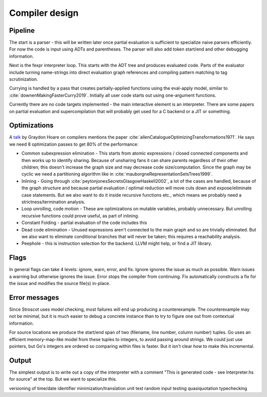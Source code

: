 Compiler design
###############

Pipeline
========

The start is a parser - this will be written later once partial evaluation is sufficient to specialize naive parsers efficiently. For now the code is input using ADTs and parentheses. The parser will also add token start/end and other debugging information.

Next is the fexpr interpreter loop. This starts with the ADT tree and produces evaluated code. Parts of the evaluator include turning name-strings into direct evaluation graph references and compiling pattern matching to tag scrutinization.

Currying is handled by a pass that creates partially-applied functions using the eval-apply model, similar to :cite:`downenMakingFasterCurry2019`. Initially all user code starts out using one-argument functions.

Currently there are no code targets implemented - the main interactive element is an interpreter. There are some papers on partial evaluation and supercompilation that will probably get used for a C backend or a JIT or something.

Optimizations
=============

A `talk <http://venge.net/graydon/talks/CompilerTalk-2019.pdf>`__ by Graydon Hoare on compilers mentions the paper :cite:`allenCatalogueOptimizingTransformations1971`. He says we need 8 optimization passes to get 80% of the performance:

* Common subexpression elimination - This starts from atomic expressions / closed connected components and then works up to identify sharing. Because of unsharing fans it can share parents regardless of their other children; this doesn't increase the graph size and may decrease code size/computation. Since the graph may be cyclic we need a partitioning algorithm like in :cite:`mauborgneRepresentationSetsTrees1999`.
* Inlining - Going through :cite:`peytonjonesSecretsGlasgowHaskell2002`, a lot of the cases are handled, because of the graph structure and because partial evaluation / optimal reduction will move cuts down and expose/eliminate case statements. But we also want to do it inside recursive functions etc., which means we probably need a strictness/termination analysis.
* Loop unrolling, code motion - These are optimizations on mutable variables, probably unnecessary. But unrolling recursive functions could prove useful, as part of inlining.
* Constant Folding - partial evaluation of the code includes this
* Dead code elimination - Unused expressions aren't connected to the main graph and so are trivially eliminated. But we also want to eliminate conditional branches that will never be taken; this requires a reachability analysis.
* Peephole - this is instruction selection for the backend. LLVM might help, or find a JIT library.

Flags
=====

In general flags can take 4 levels: ignore, warn, error, and fix. Ignore ignores the issue as much as possible. Warn issues a warning but otherwise ignores the issue. Error stops the compiler from continuing. Fix automatically constructs a fix for the issue and modifies the source file(s) in-place.

Error messages
==============

Since Stroscot uses model checking, most failures will end up producing a counterexample. The counterexample may not be minimal, but it is much easier to debug a concrete instance than to try to figure one out from contextual information.

For source locations we produce the start/end span of two (filename, line number, column number) tuples. Go uses an efficient memory-map-like model from these tuples to integers, to avoid passing around strings. We could just use pointers, but Go's integers are ordered so comparing within files is faster. But it isn't clear how to make this incremental.

Output
======

The simplest output is to write out a copy of the interpreter with a comment "This is generated code - see Interpreter.hs for source" at the top. But we want to specialize this.

versioning of time/date
identifier minimization/translation
unit test
random input testing
quasiquotation
typechecking